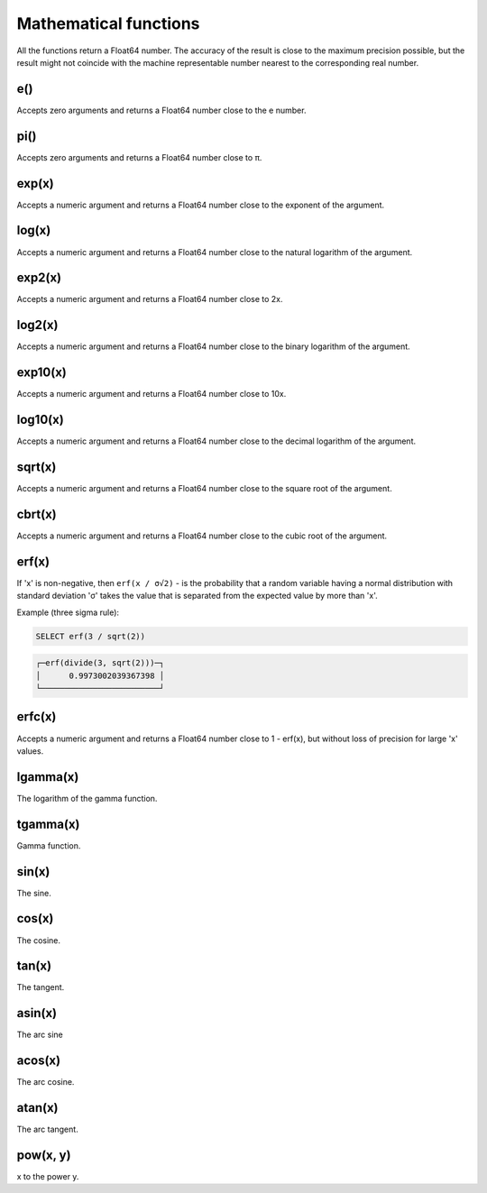Mathematical functions
----------------------
All the functions return a Float64 number. The accuracy of the result is close to the maximum precision possible, but the result might not coincide with the machine representable number nearest to the corresponding real number.

e()
~~~
Accepts zero arguments and returns a Float64 number close to the e number.

pi()
~~~~
Accepts zero arguments and returns a Float64 number close to π.

exp(x)
~~~~~~
Accepts a numeric argument and returns a Float64 number close to the exponent of the argument.

log(x)
~~~~~~
Accepts a numeric argument and returns a Float64 number close to the natural logarithm of the argument.

exp2(x)
~~~~~~~
Accepts a numeric argument and returns a Float64 number close to 2x.

log2(x)
~~~~~~~
Accepts a numeric argument and returns a Float64 number close to the binary logarithm of the argument.

exp10(x)
~~~~~~~~
Accepts a numeric argument and returns a Float64 number close to 10x.

log10(x)
~~~~~~~~
Accepts a numeric argument and returns a Float64 number close to the decimal logarithm of the argument.

sqrt(x)
~~~~~~~
Accepts a numeric argument and returns a Float64 number close to the square root of the argument.

cbrt(x)
~~~~~~~
Accepts a numeric argument and returns a Float64 number close to the cubic root of the argument.

erf(x)
~~~~~~

If 'x' is non-negative, then ``erf(x / σ√2)`` - is the probability that a random variable having a normal distribution with standard deviation 'σ' takes the value that is separated from the expected value by more than 'x'.

Example (three sigma rule):

.. code-block:: sql

  SELECT erf(3 / sqrt(2))

.. code-block:: text

  ┌─erf(divide(3, sqrt(2)))─┐
  │      0.9973002039367398 │
  └─────────────────────────┘

erfc(x)
~~~~~~~
Accepts a numeric argument and returns a Float64 number close to 1 - erf(x), but without loss of precision for large 'x' values.

lgamma(x)
~~~~~~~~~
The logarithm of the gamma function.

tgamma(x)
~~~~~~~~~
Gamma function.

sin(x)
~~~~~~
The sine.

cos(x)
~~~~~~
The cosine.

tan(x)
~~~~~~
The tangent.

asin(x)
~~~~~~~
The arc sine

acos(x)
~~~~~~~
The arc cosine.

atan(x)
~~~~~~~
The arc tangent.

pow(x, y)
~~~~~~~~~
x to the power y.
